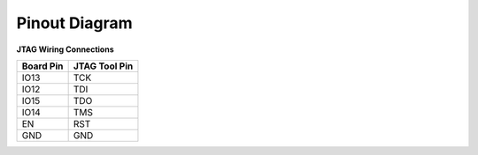 ..  Copyright (c) 2014-present PlatformIO <contact@platformio.org>
    Licensed under the Apache License, Version 2.0 (the "License");
    you may not use this file except in compliance with the License.
    You may obtain a copy of the License at
       http://www.apache.org/licenses/LICENSE-2.0
    Unless required by applicable law or agreed to in writing, software
    distributed under the License is distributed on an "AS IS" BASIS,
    WITHOUT WARRANTIES OR CONDITIONS OF ANY KIND, either express or implied.
    See the License for the specific language governing permissions and
    limitations under the License.

Pinout Diagram
~~~~~~~~~~~~~~

**JTAG Wiring Connections**

.. list-table::
  :header-rows:  1

  * - Board Pin
    - JTAG Tool Pin
  * - IO13
    - TCK
  * - IO12
    - TDI
  * - IO15
    - TDO
  * - IO14
    - TMS
  * - EN
    - RST
  * - GND
    - GND

.. image:: ../_static/platforms/espressif32_debug_pinout.jpg

